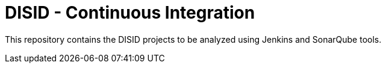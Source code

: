 = DISID - Continuous Integration

This repository contains the DISID projects to be analyzed using Jenkins and SonarQube tools.

